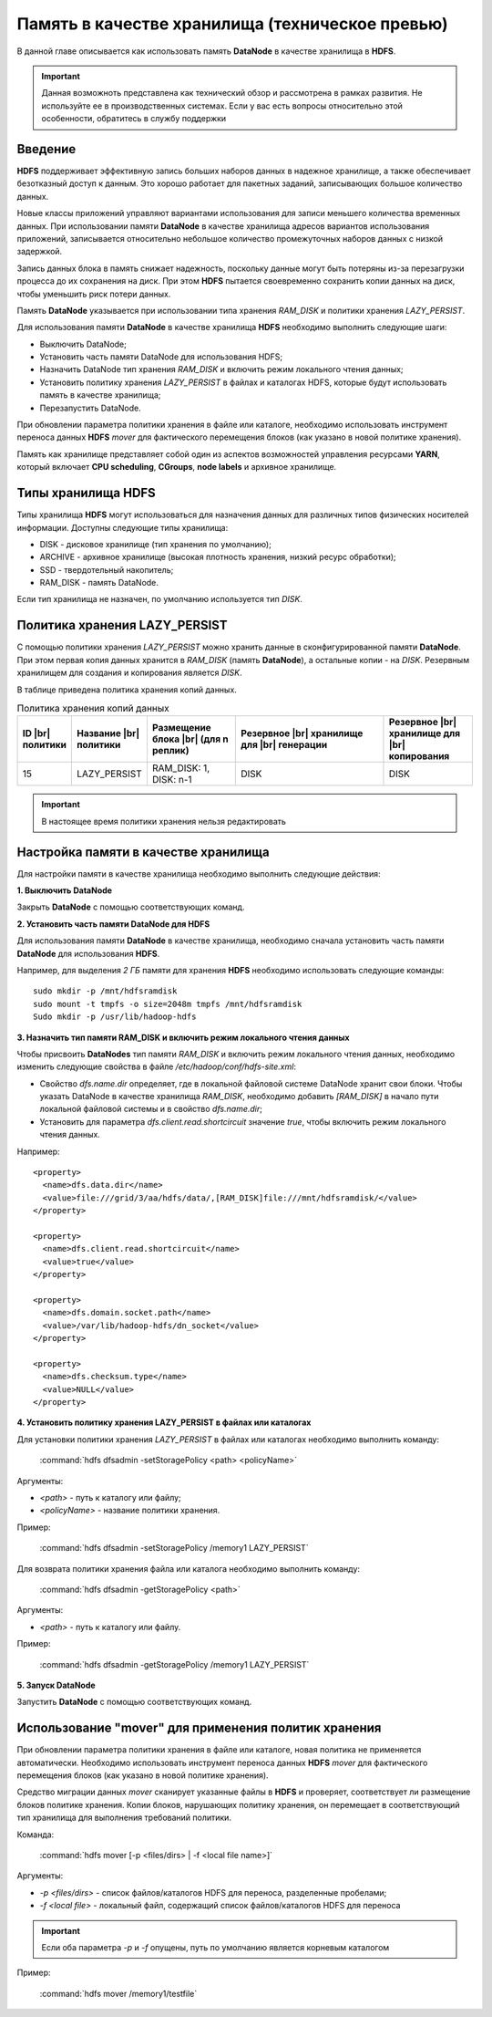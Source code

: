 Память в качестве хранилища (техническое превью)
------------------------------------------------

.. |br| raw:: html

   <br />
   

В данной главе описывается как использовать память **DataNode** в качестве хранилища в **HDFS**.

.. important:: Данная возможноть представлена как технический обзор и рассмотрена в рамках развития. Не используйте ее в производственных системах. Если у вас есть вопросы относительно этой особенности, обратитесь в службу поддержки



Введение
^^^^^^^^

**HDFS** поддерживает эффективную запись больших наборов данных в надежное хранилище, а также обеспечивает безотказный доступ к данным. Это хорошо работает для пакетных заданий, записывающих большое количество данных.

Новые классы приложений управляют вариантами использования для записи меньшего количества временных данных. При использовании памяти **DataNode** в качестве хранилища адресов вариантов использования приложений, записывается относительно небольшое количество промежуточных наборов данных с низкой задержкой.

Запись данных блока в память снижает надежность, поскольку данные могут быть потеряны из-за перезагрузки процесса до их сохранения на диск. При этом **HDFS** пытается своевременно сохранить копии данных на диск, чтобы уменьшить риск потери данных.

Память **DataNode** указывается при использовании типа хранения *RAM_DISK* и политики хранения *LAZY_PERSIST*.

Для использования памяти **DataNode** в качестве хранилища **HDFS** необходимо выполнить следующие шаги:

+ Выключить DataNode;
+ Установить часть памяти DataNode для использования HDFS;
+ Назначить DataNode тип хранения *RAM_DISK* и включить режим локального чтения данных;
+ Установить политику хранения *LAZY_PERSIST* в файлах и каталогах HDFS, которые будут использовать память в качестве хранилища;
+ Перезапустить DataNode.

При обновлении параметра политики хранения в файле или каталоге, необходимо использовать инструмент переноса данных **HDFS** *mover* для фактического перемещения блоков (как указано в новой политике хранения).

Память как хранилище представляет собой один из аспектов возможностей управления ресурсами **YARN**, который включает **CPU scheduling**, **CGroups**, **node labels** и архивное хранилище.



Типы хранилища HDFS
^^^^^^^^^^^^^^^^^^^

Типы хранилища **HDFS** могут использоваться для назначения данных для различных типов физических носителей информации. Доступны следующие типы хранилища:

+ DISK - дисковое хранилище (тип хранения по умолчанию);
+ ARCHIVE - архивное хранилище (высокая плотность хранения, низкий ресурс обработки);
+ SSD - твердотельный накопитель;
+ RAM_DISK - память DataNode.

Если тип хранилища не назначен, по умолчанию используется тип *DISK*.



Политика хранения LAZY_PERSIST
^^^^^^^^^^^^^^^^^^^^^^^^^^^^^^

C помощью политики хранения *LAZY_PERSIST* можно хранить данные в сконфигурированной памяти **DataNode**. При этом первая копия данных  хранится в *RAM_DISK* (память **DataNode**), а остальные копии - на *DISK*. Резервным хранилищем для создания и копирования является *DISK*.

В таблице приведена политика хранения копий данных.

.. csv-table:: Политика хранения копий данных
   :header: "ID |br| политики", "Название |br| политики", "Размещение блока |br| (для n реплик)", "Резервное |br| хранилище для |br| генерации", "Резервное |br| хранилище для |br| копирования"
   :widths: 10, 15, 20, 35, 20

   "15", "LAZY_PERSIST", "RAM_DISK: 1, DISK: n-1", "DISK", "DISK"


.. important:: В настоящее время политики хранения нельзя редактировать



Настройка памяти в качестве хранилища
^^^^^^^^^^^^^^^^^^^^^^^^^^^^^^^^^^^^^

Для настройки памяти в качестве хранилища необходимо выполнить следующие действия:

**1. Выключить DataNode**

Закрыть **DataNode** с помощью соответствующих команд.
  
**2. Установить часть памяти DataNode для HDFS**

Для использования памяти **DataNode** в качестве хранилища, необходимо сначала установить часть памяти **DataNode** для использования **HDFS**.

Например, для выделения *2 ГБ* памяти для хранения **HDFS** необходимо использовать следующие команды:
::
 
 sudo mkdir -p /mnt/hdfsramdisk
 sudo mount -t tmpfs -o size=2048m tmpfs /mnt/hdfsramdisk
 Sudo mkdir -p /usr/lib/hadoop-hdfs

**3. Назначить тип памяти RAM_DISK и включить режим локального чтения данных**

Чтобы присвоить **DataNodes** тип памяти *RAM_DISK* и включить режим локального чтения данных, необходимо изменить следующие свойства в файле */etc/hadoop/conf/hdfs-site.xml*:

+ Свойство *dfs.name.dir* определяет, где в локальной файловой системе DataNode хранит свои блоки. Чтобы указать DataNode в качестве хранилища *RAM_DISK*, необходимо добавить *[RAM_DISK]* в начало пути локальной файловой системы и в свойство *dfs.name.dir*;

+ Установить для параметра *dfs.client.read.shortcircuit* значение *true*, чтобы включить режим локального чтения данных.

Например:
::

  <property>
    <name>dfs.data.dir</name>
    <value>file:///grid/3/aa/hdfs/data/,[RAM_DISK]file:///mnt/hdfsramdisk/</value>
  </property>
 
  <property>
    <name>dfs.client.read.shortcircuit</name>
    <value>true</value>
  </property>
 
  <property>
    <name>dfs.domain.socket.path</name>
    <value>/var/lib/hadoop-hdfs/dn_socket</value>
  </property>
 
  <property>
    <name>dfs.checksum.type</name>
    <value>NULL</value>
  </property>

**4. Установить политику хранения LAZY_PERSIST в файлах или каталогах**

Для установки политики хранения *LAZY_PERSIST* в файлах или каталогах необходимо выполнить команду:

  :command:`hdfs dfsadmin -setStoragePolicy <path> <policyName>`

Аргументы:

+ *<path>* - путь к каталогу или файлу;
+ *<policyName>* - название политики хранения.

Пример:

  :command:`hdfs dfsadmin -setStoragePolicy /memory1 LAZY_PERSIST`

Для возврата политики хранения файла или каталога необходимо выполнить команду:

  :command:`hdfs dfsadmin -getStoragePolicy <path>`

Аргументы:

+ *<path>* - путь к каталогу или файлу.

Пример:
  
  :command:`hdfs dfsadmin -getStoragePolicy /memory1 LAZY_PERSIST`

**5. Запуск DataNode**

Запустить **DataNode** с помощью соответствующих команд.



Использование "mover" для применения политик хранения
^^^^^^^^^^^^^^^^^^^^^^^^^^^^^^^^^^^^^^^^^^^^^^^^^^^

При обновлении параметра политики хранения в файле или каталоге, новая политика не применяется автоматически. Необходимо использовать инструмент переноса данных **HDFS** *mover* для фактического перемещения блоков (как указано в новой политике хранения).

Средство миграции данных *mover* сканирует указанные файлы в **HDFS** и проверяет, соответствует ли размещение блоков политике хранения. Копии блоков, нарушающих политику хранения, он перемещает в соответствующий тип хранилища для выполнения требований политики.

Команда:

  :command:`hdfs mover [-p <files/dirs> | -f <local file name>]`

Аргументы:

+ *-p <files/dirs>* - список файлов/каталогов HDFS для переноса, разделенные пробелами;
+ *-f <local file>* - локальный файл, содержащий список файлов/каталогов HDFS для переноса

.. important:: Если оба параметра *-p* и *-f* опущены, путь по умолчанию является корневым каталогом

Пример:

  :command:`hdfs mover /memory1/testfile`
















